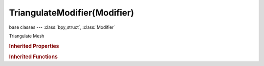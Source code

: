 TriangulateModifier(Modifier)
=============================

.. module:: bpy.types

base classes --- :class:`bpy_struct`, :class:`Modifier`

.. class:: TriangulateModifier(Modifier)

   Triangulate Mesh

   .. attribute:: ngon_method

      Method for splitting the polygons into triangles

      * ``BEAUTY`` Beauty, Arrange the new triangles evenly (slow).
      * ``CLIP`` Clip, Split the polygons with an ear clipping algorithm.

      :type: enum in ['BEAUTY', 'CLIP'], default 'BEAUTY'

   .. attribute:: quad_method

      Method for splitting the quads into triangles

      * ``BEAUTY`` Beauty , Split the quads in nice triangles, slower method.
      * ``FIXED`` Fixed, Split the quads on the first and third vertices.
      * ``FIXED_ALTERNATE`` Fixed Alternate, Split the quads on the 2nd and 4th vertices.
      * ``SHORTEST_DIAGONAL`` Shortest Diagonal, Split the quads based on the distance between the vertices.

      :type: enum in ['BEAUTY', 'FIXED', 'FIXED_ALTERNATE', 'SHORTEST_DIAGONAL'], default 'BEAUTY'

   .. classmethod:: bl_rna_get_subclass(id, default=None)
   
      :arg id: The RNA type identifier.
      :type id: string
      :return: The RNA type or default when not found.
      :rtype: :class:`bpy.types.Struct` subclass


   .. classmethod:: bl_rna_get_subclass_py(id, default=None)
   
      :arg id: The RNA type identifier.
      :type id: string
      :return: The class or default when not found.
      :rtype: type


.. rubric:: Inherited Properties

.. hlist::
   :columns: 2

   * :class:`bpy_struct.id_data`
   * :class:`Modifier.name`
   * :class:`Modifier.type`
   * :class:`Modifier.show_viewport`
   * :class:`Modifier.show_render`
   * :class:`Modifier.show_in_editmode`
   * :class:`Modifier.show_on_cage`
   * :class:`Modifier.show_expanded`
   * :class:`Modifier.use_apply_on_spline`

.. rubric:: Inherited Functions

.. hlist::
   :columns: 2

   * :class:`bpy_struct.as_pointer`
   * :class:`bpy_struct.driver_add`
   * :class:`bpy_struct.driver_remove`
   * :class:`bpy_struct.get`
   * :class:`bpy_struct.is_property_hidden`
   * :class:`bpy_struct.is_property_readonly`
   * :class:`bpy_struct.is_property_set`
   * :class:`bpy_struct.items`
   * :class:`bpy_struct.keyframe_delete`
   * :class:`bpy_struct.keyframe_insert`
   * :class:`bpy_struct.keys`
   * :class:`bpy_struct.path_from_id`
   * :class:`bpy_struct.path_resolve`
   * :class:`bpy_struct.property_unset`
   * :class:`bpy_struct.type_recast`
   * :class:`bpy_struct.values`

